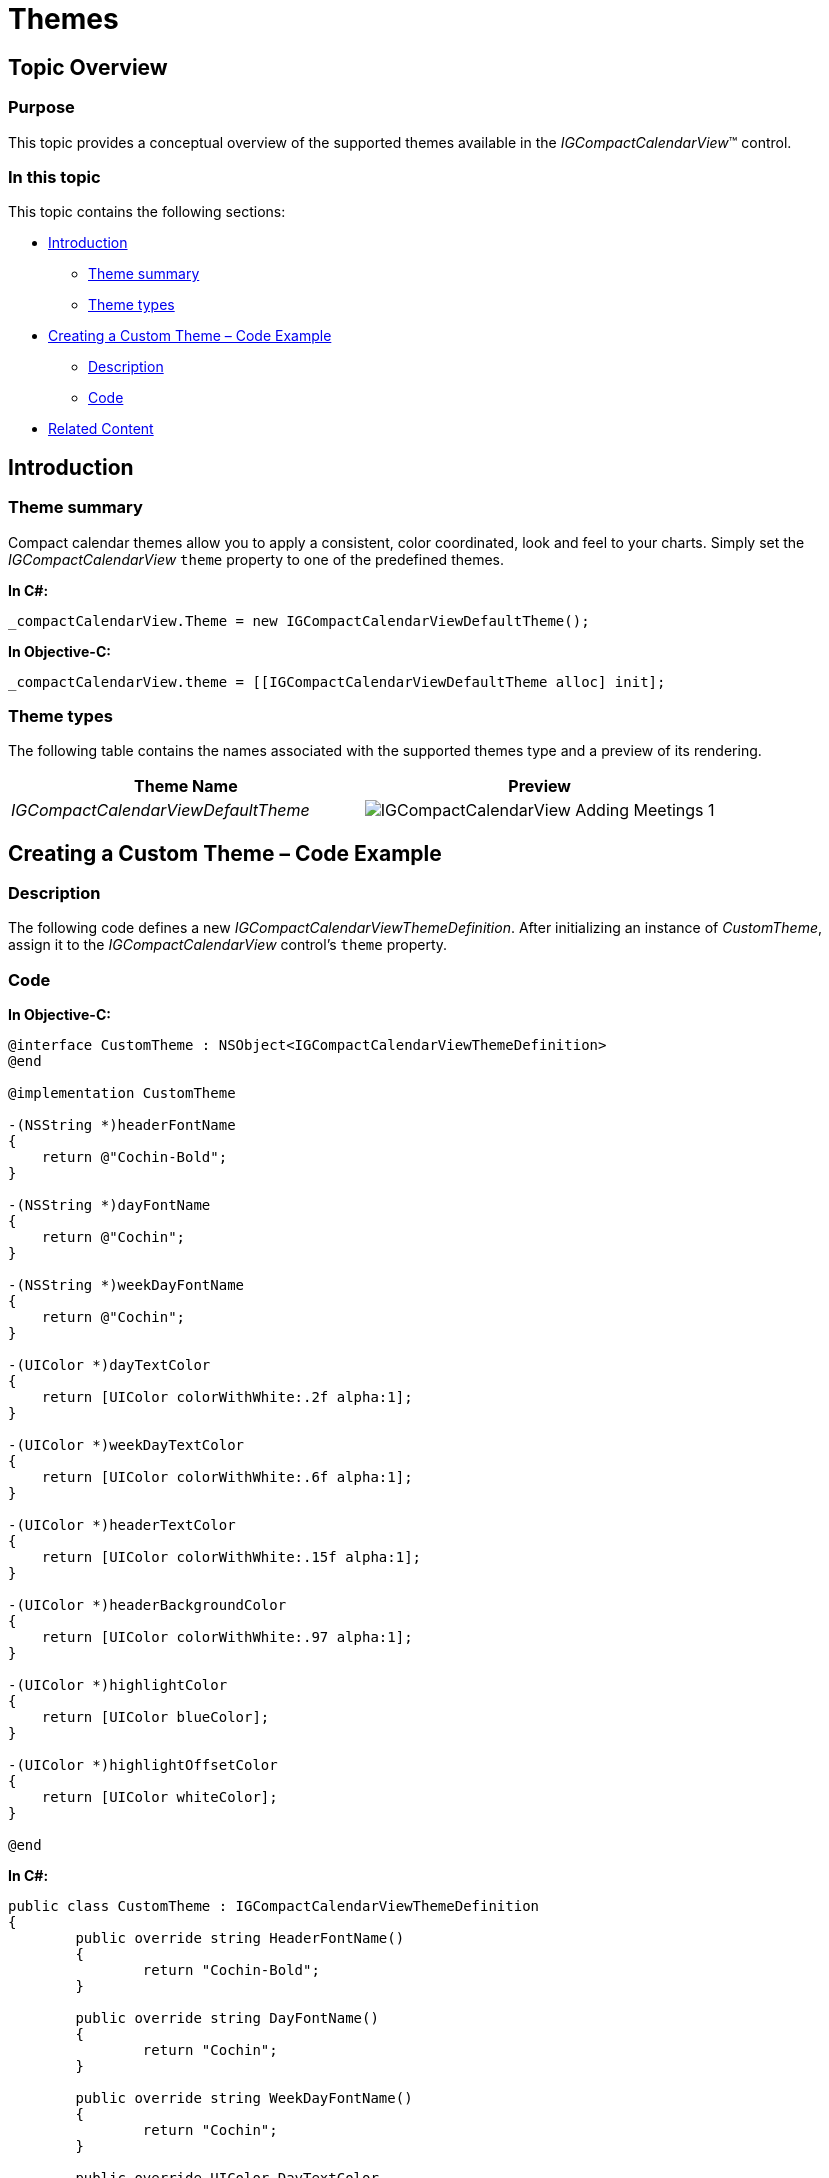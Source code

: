 ﻿////
|metadata|
{
    "name": "igcompactcalendarview-themes",
    "controlName": ["IGCompactCalendarView"],
    "tags": ["How Do I","Styling","Theming"],
    "guid": "37a1c97a-e124-4b9c-964c-e7aa0be15b61",
    "buildFlags": [],
    "createdOn": "2016-02-11T19:51:44.6136179Z"
}
|metadata|
////

= Themes

== Topic Overview

=== Purpose

This topic provides a conceptual overview of the supported themes available in the  _IGCompactCalendarView_™ control.

=== In this topic

This topic contains the following sections:

* <<_Ref324841248, Introduction >>

** <<_Ref327859845,Theme summary>>
** <<_Ref327864136,Theme types>>

* <<_Ref329853754, Creating a Custom Theme – Code Example >>

** <<_Ref323199287,Description>>
** <<_Ref323199293,Code>>

* <<_Ref324841253, Related Content >>

[[_Ref324841248]]

== Introduction

[[_Ref327859845]]

=== Theme summary

Compact calendar themes allow you to apply a consistent, color coordinated, look and feel to your charts. Simply set the  _IGCompactCalendarView_   `theme` property to one of the predefined themes.

*In C#:*

[source,csharp]
----
_compactCalendarView.Theme = new IGCompactCalendarViewDefaultTheme();
----

*In Objective-C:*

[source,csharp]
----
_compactCalendarView.theme = [[IGCompactCalendarViewDefaultTheme alloc] init];
----

[[_Ref327864136]]

=== Theme types

The following table contains the names associated with the supported themes type and a preview of its rendering.

[options="header", cols="a,a"]
|====
|Theme Name|Preview

| _IGCompactCalendarViewDefaultTheme_ 
|image::images/IGCompactCalendarView-Adding-Meetings_1.png[]
|====

[[_Ref329853754]]

== Creating a Custom Theme – Code Example

[[_Ref323199287]]

=== Description

The following code defines a new _IGCompactCalendarViewThemeDefinition_. After initializing an instance of _CustomTheme_, assign it to the _IGCompactCalendarView_ control’s `theme` property.

[[_Ref323199293]]

=== Code

*In Objective-C:*

[source,csharp]
----
@interface CustomTheme : NSObject<IGCompactCalendarViewThemeDefinition>
@end

@implementation CustomTheme

-(NSString *)headerFontName
{
    return @"Cochin-Bold";
}

-(NSString *)dayFontName
{
    return @"Cochin";
}

-(NSString *)weekDayFontName
{
    return @"Cochin";
}

-(UIColor *)dayTextColor
{
    return [UIColor colorWithWhite:.2f alpha:1];
}

-(UIColor *)weekDayTextColor
{
    return [UIColor colorWithWhite:.6f alpha:1];
}

-(UIColor *)headerTextColor
{
    return [UIColor colorWithWhite:.15f alpha:1];
}

-(UIColor *)headerBackgroundColor
{
    return [UIColor colorWithWhite:.97 alpha:1];
}

-(UIColor *)highlightColor
{
    return [UIColor blueColor];
}

-(UIColor *)highlightOffsetColor
{
    return [UIColor whiteColor];
}

@end
----

*In C#:*

[source,csharp]
----
public class CustomTheme : IGCompactCalendarViewThemeDefinition
{
	public override string HeaderFontName()
	{
		return "Cochin-Bold";
	}

	public override string DayFontName()
	{
		return "Cochin";
	}

	public override string WeekDayFontName()
	{
		return "Cochin";
	}

	public override UIColor DayTextColor
	{
		get
		{
			return UIColor.FromWhiteAlpha(0.2f, 1.0f);
		}
	}

	public override UIColor WeekDayTextColor
	{
		get
		{
			return UIColor.FromWhiteAlpha(0.6f, 1.0f);
		}
	}

	public override UIColor HeaderTextColor
	{
		get
		{
			return UIColor.FromWhiteAlpha(0.15f, 1.0f);
		}
	}

	public override UIColor HeaderBackgroundColor
	{
		get
		{
			return UIColor.FromWhiteAlpha(0.97f, 1.0f);
		}
	}

	public override UIColor HighlightColor
	{
		get
		{
			return UIColor.Blue;
		}
	}

	public override UIColor HighlightOffsetColor
	{
		get
		{
			return UIColor.White;
		}
	}
}
----

[[_Ref324841253]]

== Related Content

=== Topics

The following topic provides additional information related to this topic.

[options="header", cols="a,a"]
|====
|Topic|Purpose

| link:igcompactcalendarview.html[IGCompactCalendarView]
|This topic serves as a gateway to the features and functionality of the _IGCompactCalendarView_ control.

|====
